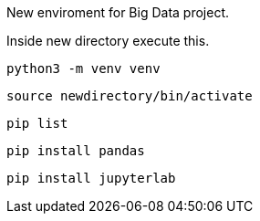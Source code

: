 New enviroment for Big Data project.

Inside new directory execute this.

```
python3 -m venv venv
```

```
source newdirectory/bin/activate
```

```
pip list
```

```
pip install pandas
```

```
pip install jupyterlab
```
